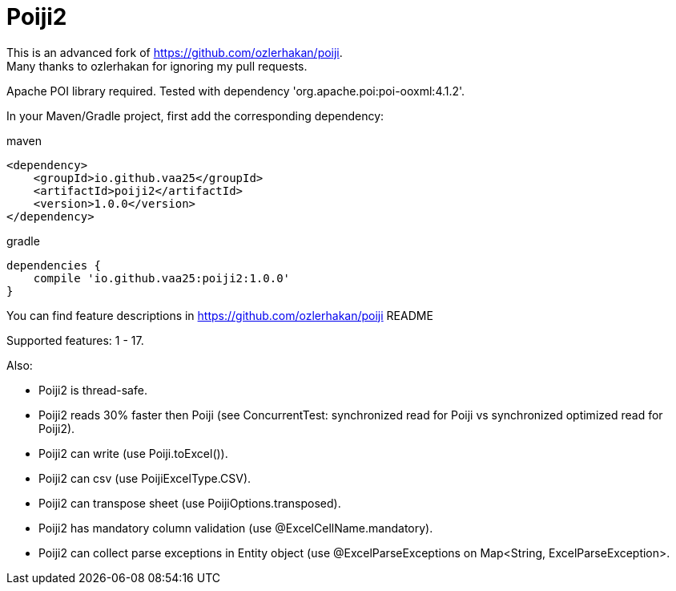 = Poiji2

This is an advanced fork of https://github.com/ozlerhakan/poiji. +
Many thanks to ozlerhakan for ignoring my pull requests.

Apache POI library required. Tested with dependency 'org.apache.poi:poi-ooxml:4.1.2'. 

In your Maven/Gradle project, first add the corresponding dependency:

.maven
[source,xml]
----
<dependency>
    <groupId>io.github.vaa25</groupId>
    <artifactId>poiji2</artifactId>
    <version>1.0.0</version>
</dependency>

----

.gradle
[source,groovy]
----
dependencies {
    compile 'io.github.vaa25:poiji2:1.0.0'
}
----

You can find feature descriptions in https://github.com/ozlerhakan/poiji README

Supported features: 1 - 17.

Also:

- Poiji2 is thread-safe.
- Poiji2 reads 30% faster then Poiji (see ConcurrentTest: synchronized read for Poiji vs synchronized optimized read for Poiji2).
- Poiji2 can write (use Poiji.toExcel()).
- Poiji2 can csv (use PoijiExcelType.CSV).
- Poiji2 can transpose sheet (use PoijiOptions.transposed).
- Poiji2 has mandatory column validation (use @ExcelCellName.mandatory).
- Poiji2 can collect parse exceptions in Entity object (use @ExcelParseExceptions on Map<String, ExcelParseException>.

